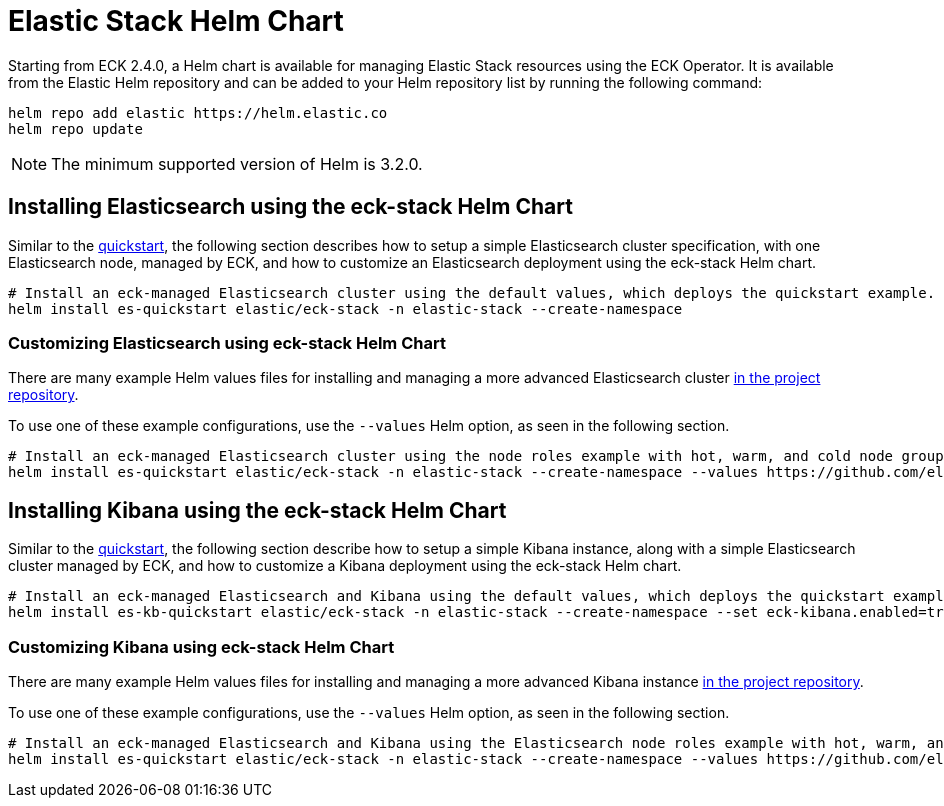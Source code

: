 :page_id: stack-helm-chart
ifdef::env-github[]
****
link:https://www.elastic.co/guide/en/cloud-on-k8s/master/k8s-{page_id}.html[View this document on the Elastic website]
****
endif::[]
[id="{p}-{page_id}"]
= Elastic Stack Helm Chart

Starting from ECK 2.4.0, a Helm chart is available for managing Elastic Stack resources using the ECK Operator. It is available from the Elastic Helm repository and can be added to your Helm repository list by running the following command:

[source, sh]
----
helm repo add elastic https://helm.elastic.co
helm repo update
----

NOTE: The minimum supported version of Helm is 3.2.0.

[float]
[id="{p}-install-elasticsearch-helm"]
== Installing Elasticsearch using the eck-stack Helm Chart

Similar to the <<{p}-deploy-elasticsearch,quickstart>>, the following section describes how to setup a simple Elasticsearch cluster specification, with one Elasticsearch node, managed by ECK, and how to customize an Elasticsearch deployment using the eck-stack Helm chart.

[source,sh]
----
# Install an eck-managed Elasticsearch cluster using the default values, which deploys the quickstart example.
helm install es-quickstart elastic/eck-stack -n elastic-stack --create-namespace
----

[float]
[id="{p}-elasticsearch-helm-customize"]
=== Customizing Elasticsearch using eck-stack Helm Chart

There are many example Helm values files for installing and managing a more advanced Elasticsearch cluster link:{eck_github}/tree/{eck_release_branch}/deploy/eck-stack/examples/elasticsearch[in the project repository].

To use one of these example configurations, use the `--values` Helm option, as seen in the following section.

[source,sh]
----
# Install an eck-managed Elasticsearch cluster using the node roles example with hot, warm, and cold node groups.
helm install es-quickstart elastic/eck-stack -n elastic-stack --create-namespace --values https://github.com/elastic/cloud-on-k8s/tree/main/deploy/eck-stack/examples/elasticsearch/hot-warm-cold.yaml
----

[float]
[id="{p}-install-kibana-helm"]
== Installing Kibana using the eck-stack Helm Chart

Similar to the <<{p}-deploy-kibana,quickstart>>, the following section describe how to setup a simple Kibana instance, along with a simple Elasticsearch cluster managed by ECK, and how to customize a Kibana deployment using the eck-stack Helm chart.

[source,sh]
----
# Install an eck-managed Elasticsearch and Kibana using the default values, which deploys the quickstart example.
helm install es-kb-quickstart elastic/eck-stack -n elastic-stack --create-namespace --set eck-kibana.enabled=true
----

[float]
[id="{p}-kibana-helm-customize"]
=== Customizing Kibana using eck-stack Helm Chart

There are many example Helm values files for installing and managing a more advanced Kibana instance link:{eck_github}/tree/{eck_release_branch}/deploy/eck-stack/examples/kibana[in the project repository].

To use one of these example configurations, use the `--values` Helm option, as seen in the following section.

[source,sh]
----
# Install an eck-managed Elasticsearch and Kibana using the Elasticsearch node roles example with hot, warm, and cold node groups, and the Kibana example customizing the http service.
helm install es-quickstart elastic/eck-stack -n elastic-stack --create-namespace --values https://github.com/elastic/cloud-on-k8s/tree/main/deploy/eck-stack/examples/elasticsearch/hot-warm-cold.yaml --set eck-kibana.enabled=true --values https://github.com/elastic/cloud-on-k8s/tree/main/deploy/eck-stack/examples/kibana/http-configuration.yaml
----